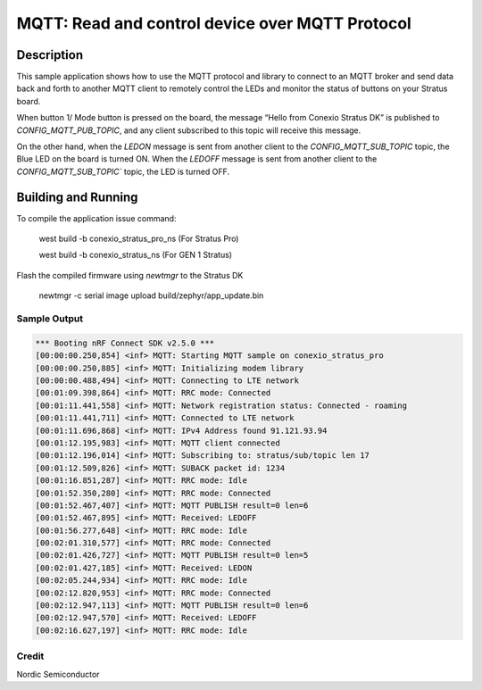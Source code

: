 
MQTT: Read and control device over MQTT Protocol
####################################################################################

Description
***********

This sample application shows how to use the MQTT protocol and library to connect to an MQTT 
broker and send data back and forth to another MQTT client to remotely control 
the LEDs and monitor the status of buttons on your Stratus board.

When button 1/ Mode button is pressed on the board, the message “Hello from Conexio Stratus DK” is 
published to `CONFIG_MQTT_PUB_TOPIC`, and any client subscribed to this topic will receive this message.

On the other hand, when the `LEDON` message is sent from another client to the `CONFIG_MQTT_SUB_TOPIC`
topic, the Blue LED on the board is turned ON. When the `LEDOFF` message is sent from another client to the 
`CONFIG_MQTT_SUB_TOPIC`` topic, the LED is turned OFF.


Building and Running
********************

To compile the application issue command:

   west build -b conexio_stratus_pro_ns (For Stratus Pro)

   west build -b conexio_stratus_ns (For GEN 1 Stratus)

Flash the compiled firmware using `newtmgr` to the Stratus DK

   newtmgr -c serial image upload build/zephyr/app_update.bin


Sample Output
=============

.. code-block:: console

      *** Booting nRF Connect SDK v2.5.0 ***
      [00:00:00.250,854] <inf> MQTT: Starting MQTT sample on conexio_stratus_pro
      [00:00:00.250,885] <inf> MQTT: Initializing modem library
      [00:00:00.488,494] <inf> MQTT: Connecting to LTE network
      [00:01:09.398,864] <inf> MQTT: RRC mode: Connected
      [00:01:11.441,558] <inf> MQTT: Network registration status: Connected - roaming
      [00:01:11.441,711] <inf> MQTT: Connected to LTE network
      [00:01:11.696,868] <inf> MQTT: IPv4 Address found 91.121.93.94
      [00:01:12.195,983] <inf> MQTT: MQTT client connected
      [00:01:12.196,014] <inf> MQTT: Subscribing to: stratus/sub/topic len 17
      [00:01:12.509,826] <inf> MQTT: SUBACK packet id: 1234
      [00:01:16.851,287] <inf> MQTT: RRC mode: Idle
      [00:01:52.350,280] <inf> MQTT: RRC mode: Connected
      [00:01:52.467,407] <inf> MQTT: MQTT PUBLISH result=0 len=6
      [00:01:52.467,895] <inf> MQTT: Received: LEDOFF
      [00:01:56.277,648] <inf> MQTT: RRC mode: Idle
      [00:02:01.310,577] <inf> MQTT: RRC mode: Connected
      [00:02:01.426,727] <inf> MQTT: MQTT PUBLISH result=0 len=5
      [00:02:01.427,185] <inf> MQTT: Received: LEDON
      [00:02:05.244,934] <inf> MQTT: RRC mode: Idle
      [00:02:12.820,953] <inf> MQTT: RRC mode: Connected
      [00:02:12.947,113] <inf> MQTT: MQTT PUBLISH result=0 len=6
      [00:02:12.947,570] <inf> MQTT: Received: LEDOFF
      [00:02:16.627,197] <inf> MQTT: RRC mode: Idle

Credit 
===============
Nordic Semiconductor